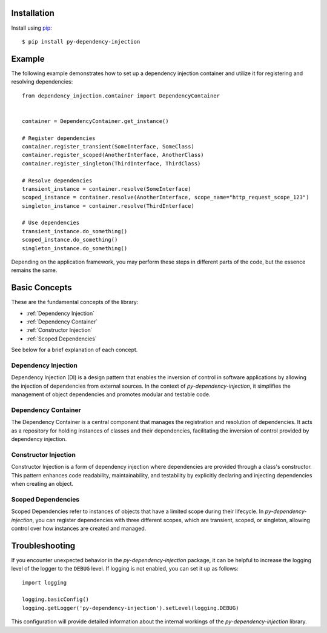 ############
Installation
############

Install using `pip <http://pypi.python.org/pypi/pip/>`_::

    $ pip install py-dependency-injection


#######
Example
#######

The following example demonstrates how to set up a dependency injection container and utilize it for registering and resolving dependencies::

    from dependency_injection.container import DependencyContainer


    container = DependencyContainer.get_instance()

    # Register dependencies
    container.register_transient(SomeInterface, SomeClass)
    container.register_scoped(AnotherInterface, AnotherClass)
    container.register_singleton(ThirdInterface, ThirdClass)

    # Resolve dependencies
    transient_instance = container.resolve(SomeInterface)
    scoped_instance = container.resolve(AnotherInterface, scope_name="http_request_scope_123")
    singleton_instance = container.resolve(ThirdInterface)

    # Use dependencies
    transient_instance.do_something()
    scoped_instance.do_something()
    singleton_instance.do_something()

Depending on the application framework, you may perform these steps in different parts of the code, but the essence remains the same.


##############
Basic Concepts
##############

These are the fundamental concepts of the library:

* :ref:`Dependency Injection`
* :ref:`Dependency Container`
* :ref:`Constructor Injection`
* :ref:`Scoped Dependencies`

See below for a brief explanation of each concept.


Dependency Injection
--------------------

Dependency Injection (DI) is a design pattern that enables the inversion of control in software applications by allowing the injection of dependencies from external sources. In the context of `py-dependency-injection`, it simplifies the management of object dependencies and promotes modular and testable code.


Dependency Container
--------------------

The Dependency Container is a central component that manages the registration and resolution of dependencies. It acts as a repository for holding instances of classes and their dependencies, facilitating the inversion of control provided by dependency injection.


Constructor Injection
---------------------

Constructor Injection is a form of dependency injection where dependencies are provided through a class's constructor. This pattern enhances code readability, maintainability, and testability by explicitly declaring and injecting dependencies when creating an object.


Scoped Dependencies
-------------------

Scoped Dependencies refer to instances of objects that have a limited scope during their lifecycle. In `py-dependency-injection`, you can register dependencies with three different scopes, which are transient, scoped, or singleton, allowing control over how instances are created and managed.


###############
Troubleshooting
###############

If you encounter unexpected behavior in the `py-dependency-injection` package, it can be helpful to increase the logging level of the logger to the ``DEBUG`` level. If logging is not enabled, you can set it up as follows::

    import logging

    logging.basicConfig()
    logging.getLogger('py-dependency-injection').setLevel(logging.DEBUG)

This configuration will provide detailed information about the internal workings of the `py-dependency-injection` library.
